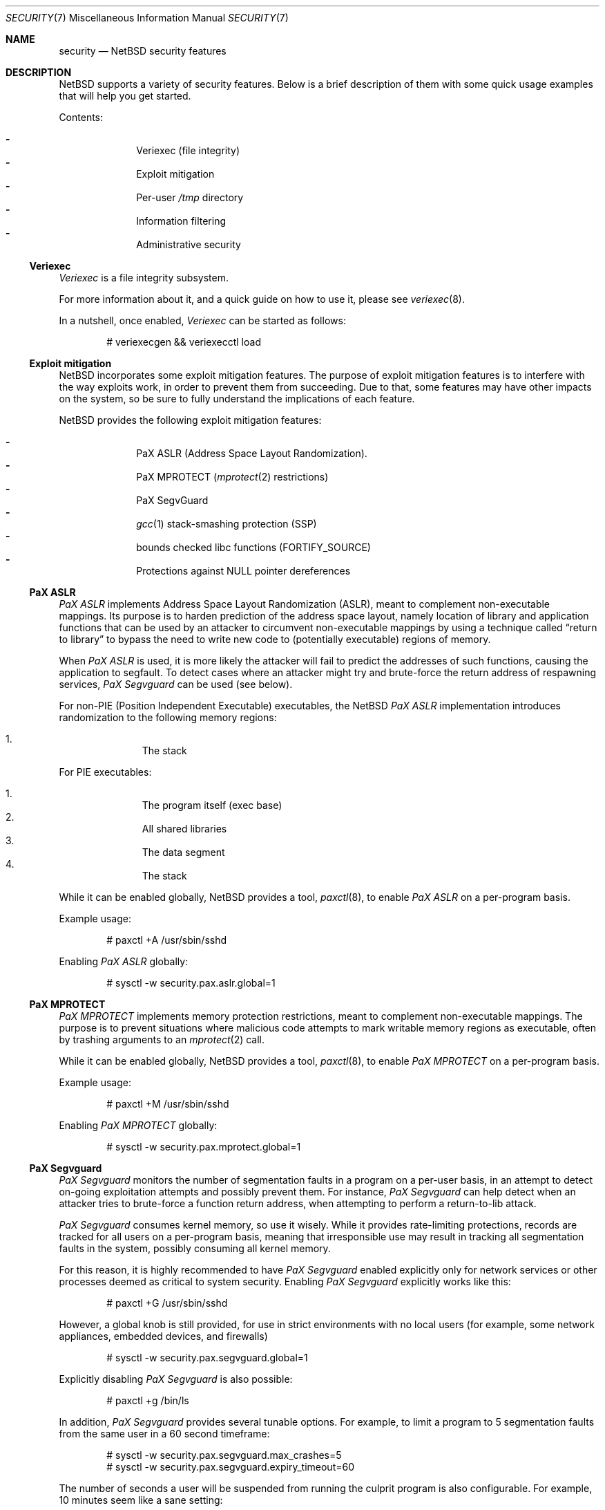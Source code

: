 .\" $NetBSD: security.7,v 1.13 2015/06/14 16:56:36 christos Exp $
.\"
.\" Copyright (c) 2006, 2011 Elad Efrat <elad@NetBSD.org>
.\" All rights reserved.
.\"
.\" Redistribution and use in source and binary forms, with or without
.\" modification, are permitted provided that the following conditions
.\" are met:
.\" 1. Redistributions of source code must retain the above copyright
.\"    notice, this list of conditions and the following disclaimer.
.\" 2. Redistributions in binary form must reproduce the above copyright
.\"    notice, this list of conditions and the following disclaimer in the
.\"    documentation and/or other materials provided with the distribution.
.\" 3. The name of the author may not be used to endorse or promote products
.\"    derived from this software without specific prior written permission.
.\"
.\" THIS SOFTWARE IS PROVIDED BY THE AUTHOR ``AS IS'' AND ANY EXPRESS OR
.\" IMPLIED WARRANTIES, INCLUDING, BUT NOT LIMITED TO, THE IMPLIED WARRANTIES
.\" OF MERCHANTABILITY AND FITNESS FOR A PARTICULAR PURPOSE ARE DISCLAIMED.
.\" IN NO EVENT SHALL THE AUTHOR BE LIABLE FOR ANY DIRECT, INDIRECT,
.\" INCIDENTAL, SPECIAL, EXEMPLARY, OR CONSEQUENTIAL DAMAGES (INCLUDING, BUT
.\" NOT LIMITED TO, PROCUREMENT OF SUBSTITUTE GOODS OR SERVICES; LOSS OF USE,
.\" DATA, OR PROFITS; OR BUSINESS INTERRUPTION) HOWEVER CAUSED AND ON ANY
.\" THEORY OF LIABILITY, WHETHER IN CONTRACT, STRICT LIABILITY, OR TORT
.\" (INCLUDING NEGLIGENCE OR OTHERWISE) ARISING IN ANY WAY OUT OF THE USE OF
.\" THIS SOFTWARE, EVEN IF ADVISED OF THE POSSIBILITY OF SUCH DAMAGE.
.\"
.Dd June 14, 2015
.Dt SECURITY 7
.Os
.Sh NAME
.Nm security
.Nd
.Nx
security features
.Sh DESCRIPTION
.Nx
supports a variety of security features.
Below is a brief description of them with some quick usage examples
that will help you get started.
.Pp
Contents:
.Pp
.Bl -hyphen -compact -offset indent
.It
Veriexec
.Pq file integrity
.It
Exploit mitigation
.It
Per-user
.Pa /tmp
directory
.It
Information filtering
.It
Administrative security
.El
.Ss Veriexec
.Em Veriexec
is a file integrity subsystem.
.Pp
For more information about it, and a quick guide on how to use it, please see
.Xr veriexec 8 .
.Pp
In a nutshell, once enabled,
.Em Veriexec
can be started as follows:
.Bd -literal -offset indent
# veriexecgen \*[Am]\*[Am] veriexecctl load
.Ed
.Ss Exploit mitigation
.Nx
incorporates some exploit mitigation features.
The purpose of exploit mitigation features is to interfere
with the way exploits work, in order to prevent them from succeeding.
Due to that, some features may have other impacts on the system, so be sure to
fully understand the implications of each feature.
.Pp
.Nx
provides the following exploit mitigation features:
.Pp
.Bl -hyphen -compact -offset indent
.It
.Tn PaX ASLR
.Pq Address Space Layout Randomization .
.It
.Tn PaX MPROTECT
.Xr ( mprotect 2
restrictions)
.It
.Tn PaX SegvGuard
.It
.Xr gcc 1
stack-smashing protection
.Pq Tn SSP
.It
bounds checked libc functions
.Pq Tn FORTIFY_SOURCE
.It
Protections against
.Dv NULL
pointer dereferences
.El
.Ss PaX ASLR
.Em PaX ASLR
implements Address Space Layout Randomization
.Pq Tn ASLR ,
meant to complement non-executable mappings.
Its purpose is to harden prediction of the address space layout, namely
location of library and application functions that can be used by an attacker
to circumvent non-executable mappings by using a technique called
.Dq return to library
to bypass the need to write new code to (potentially executable) regions of
memory.
.Pp
When
.Em PaX ASLR
is used, it is more likely the attacker will fail to predict the addresses of
such functions, causing the application to segfault.
To detect cases where an attacker might try and brute-force the return address
of respawning services,
.Em PaX Segvguard
can be used (see below).
.Pp
For non-PIE
.Pq Position Independent Executable
executables, the
.Nx
.Em PaX ASLR
implementation introduces randomization to the following memory regions:
.Pp
.Bl -enum -compact -offset indent
.It
The stack
.El
.Pp
For
.Tn PIE
executables:
.Pp
.Bl -enum -compact -offset indent
.It
The program itself (exec base)
.It
All shared libraries
.It
The data segment
.It
The stack
.El
.Pp
While it can be enabled globally,
.Nx
provides a tool,
.Xr paxctl 8 ,
to enable
.Em PaX ASLR
on a per-program basis.
.Pp
Example usage:
.Bd -literal -offset indent
# paxctl +A /usr/sbin/sshd
.Ed
.Pp
Enabling
.Em PaX ASLR
globally:
.Bd -literal -offset indent
# sysctl -w security.pax.aslr.global=1
.Ed
.Ss PaX MPROTECT
.Em PaX MPROTECT
implements memory protection restrictions,
meant to complement non-executable mappings.
The purpose is to prevent situations where malicious code attempts to mark
writable memory regions as executable, often by trashing arguments to an
.Xr mprotect 2
call.
.Pp
While it can be enabled globally,
.Nx
provides a tool,
.Xr paxctl 8 ,
to enable
.Em PaX MPROTECT
on a per-program basis.
.Pp
Example usage:
.Bd -literal -offset indent
# paxctl +M /usr/sbin/sshd
.Ed
.Pp
Enabling
.Em PaX MPROTECT
globally:
.Bd -literal -offset indent
# sysctl -w security.pax.mprotect.global=1
.Ed
.Ss PaX Segvguard
.Em PaX Segvguard
monitors the number of segmentation faults in a program on a per-user basis,
in an attempt to detect on-going exploitation attempts and possibly prevent
them.
For instance,
.Em PaX Segvguard
can help detect when an attacker tries to brute-force a function
return address, when attempting to perform a return-to-lib attack.
.Pp
.Em PaX Segvguard
consumes kernel memory, so use it wisely.
While it provides rate-limiting protections, records are tracked for all
users on a per-program basis, meaning that irresponsible use may result in
tracking all segmentation faults in the system, possibly consuming all kernel
memory.
.Pp
For this reason, it is highly recommended to have
.Em PaX Segvguard
enabled explicitly only for network services or
other processes deemed as critical to system security.
Enabling
.Em PaX Segvguard
explicitly works like this:
.Bd -literal -offset indent
# paxctl +G /usr/sbin/sshd
.Ed
.Pp
However, a global knob is still provided, for use in strict environments
with no local users (for example, some network appliances, embedded devices,
and firewalls)
.Bd -literal -offset indent
# sysctl -w security.pax.segvguard.global=1
.Ed
.Pp
Explicitly disabling
.Em PaX Segvguard
is also possible:
.Bd -literal -offset indent
# paxctl +g /bin/ls
.Ed
.Pp
In addition,
.Em PaX Segvguard
provides several tunable options.
For example, to limit a program to 5 segmentation faults from the same user in
a 60 second timeframe:
.Bd -literal -offset indent
# sysctl -w security.pax.segvguard.max_crashes=5
# sysctl -w security.pax.segvguard.expiry_timeout=60
.Ed
.Pp
The number of seconds a user will be suspended from running the culprit
program is also configurable.
For example, 10 minutes seem like a sane setting:
.Bd -literal -offset indent
# sysctl -w security.pax.segvguard.suspend_timeout=600
.Ed
.Ss GCC Stack Smashing Protection ( SSP )
As of
.Nx 4.0 ,
.Xr gcc 1
includes
.Em SSP ,
a set of compiler extensions to raise the bar on exploitation attempts by
detecting corruption of variables and buffer overruns, which may be used to
affect program control flow.
.Pp
Upon detection of a buffer overrun,
.Em SSP
will immediately abort execution of the program and send a log message
to
.Xr syslog 3 .
.Pp
The system (userland and kernel) can be built with
.Em SSP
by using the
.Dq USE_SSP
flag in
.Pa /etc/mk.conf :
.Bd -literal -offset indent
USE_SSP=yes
.Ed
.Pp
You are encouraged to use
.Em SSP
for software you build, by providing one of the
.Fl fstack-protector
or
.Fl fstack-protector-all
flags to
.Xr gcc 1 .
Keep in mind, however, that
.Em SSP
will not work for functions that make use of
.Xr alloca 3 ,
as the latter modifies the stack size during run-time, while
.Em SSP
relies on it being a compile-time static.
.Pp
Use of
.Em SSP
is especially encouraged on platforms without per-page execute bit granularity
such as i386.
As of
.Nx 6.0 ,
.Em SSP
is used by default on i386 and amd64 architectures.
.Ss FORTIFY_SOURCE
The so-called
.Em FORTIFY_SOURCE
is a relatively simple technique to detect a subset of buffer overflows
before these can do damage.
It is integrated to
.Xr gcc 1
together with some common memory and string functions in the standard
C library of
.Nx .
.Pp
The underlying idea builds on the observation that there are cases where
the compiler knows the size of a buffer.
If a buffer overflow is suspected in a function that does little or no
bounds checking, either a compile time warning can be issued or a
safer substitute function can be used at runtime.
Refer to
.Xr ssp 3
for additional details.
.Pp
The
.Em FORTIFY_SOURCE
is enabled by default in some parts of the
.Nx
source tree.
It is also possible to explicitly enable it by defining
the following in
.Xr mk.conf 5 :
.Bd -literal -offset indent
USE_FORT=yes
.Ed
.Ss Protections against NULL pointer dereferences
A certain class of attacks rely on kernel bugs that dereference
.Dv NULL
pointers.
If user processes are allowed to map the virtual address 0 with
.Xr mmap 2
or by other means, there is a risk that code or data
can be injected into the kernel address space.
.Pp
In
.Nx
it is possible to restrict whether user processes are
allowed to make mappings at the zero address.
By default, address 0 mappings are restricted on all architectures.
It is however known that some third-party programs
may not function properly with the restriction.
Such mappings can be allowed either by using the
.Dv USER_VA0_DISABLE_DEFAULT
kernel configuration option or by changing the following variable at runtime:
.Bd -literal -offset indent
# sysctl -w vm.user_va0_disable=0
.Ed
.Pp
Note that if
.Em securelevel
(see
.Xr secmodel_securelevel 9 )
is greater than zero, it is not possible to change the
.Xr sysctl 8
variable.
.Ss Per-user temporary storage
It is possible to configure per-user temporary storage to avoid potential
security issues (race conditions, etc.) in programs that do not make secure
usage of
.Pa /tmp .
.Pp
To enable per-user temporary storage, add the following line to
.Xr rc.conf 5 :
.Bd -literal -offset indent
per_user_tmp=YES
.Ed
.Pp
If
.Pa /tmp
is a mount point, you will also need to update its
.Xr fstab 5
entry to use
.Dq /private/tmp
(or whatever directory you want, if you override the default using the
.Dq per_user_tmp_dir
.Xr rc.conf 5
keyword) instead of
.Dq /tmp .
.Pp
Following that, run:
.Bd -literal -offset indent
# /etc/rc.d/perusertmp start
.Ed
.Pp
The per-user temporary storage is implemented by using
.Dq magic symlinks .
These are further described in
.Xr symlink 7 .
.Ss Information filtering
.Nx
provides administrators the ability to restrict information passed from
the kernel to userland so that users can only view information they
.Dq own .
.Pp
The hooks that manage this restriction are located in various parts of the
system and affect programs such as
.Xr ps 1 ,
.Xr fstat 1 ,
and
.Xr netstat 1 .
Information filtering is enabled as follows:
.Bd -literal -offset indent
# sysctl -w security.curtain=1
.Ed
.Ss Administrative security
Also certain administrative tasks are related to security.
For instance, the daily maintenance script includes some basic
consistency checks; see
.Xr security.conf 5
for more details.
In particular, it is possible to configure
.Nx
to automatically audit all third-party packages installed via
.Xr pkgsrc 7 .
To audit for any known vulnerabilities on daily basis, set the following in
.Pa /etc/daily.conf :
.Bd -literal -offset indent
fetch_pkg_vulnerabilities=YES
.Ed
.Sh SEE ALSO
.Xr ssp 3 ,
.Xr options 4 ,
.Xr paxctl 8 ,
.Xr sysctl 8 ,
.Xr veriexec 8 ,
.Xr kauth 9
.\"
.Rs
.%A Joseph Kong
.%B "Designing BSD Rootkits: An Introduction to Kernel Hacking"
.%D 2007
.%I "No Starch Press"
.Re
.\"
.Rs
.%A Enrico Perla
.%A Massimiliano Oldani
.%B "A Guide to Kernel Exploitation: Attacking the Core"
.%D 2010
.%I "Elsevier"
.Re
.\"
.Rs
.%A Erik Buchanan
.%A Ryan Roemer
.%A Hovav Shacham
.%A Stefan Savage
.%T "When Good Instructions Go Bad: \
Generalizing Return-Oriented Programming to RISC"
.%P 27-38
.%O CCS '08: Proceedings of the 15th ACM Conference \
on Computer and Communications Security
.%I ACM Press
.%D October 27-31, 2008
.%U http://cseweb.ucsd.edu/~hovav/dist/sparc.pdf
.Re
.\"
.Rs
.%A Sebastian Krahmer
.%T "x86-64 Buffer Overflow Exploits and \
the Borrowed Code Chunks Exploitation Technique"
.%D September 28, 2005
.%U http://www.suse.de/~krahmer/no-nx.pdf
.Re
.Sh AUTHORS
Many of the security features were pioneered by
.An Elad Efrat Aq Mt elad@NetBSD.org .

